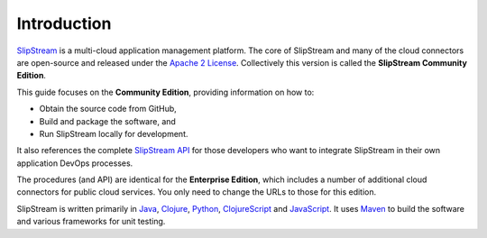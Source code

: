 Introduction
============

`SlipStream <http://sixsq.com/products/slipstream.html>`__ is a
multi-cloud application management platform. The core of SlipStream and
many of the cloud connectors are open-source and released under the
`Apache 2 License <http://www.apache.org/licenses/LICENSE-2.0.html>`__.
Collectively this version is called the **SlipStream Community
Edition**.

This guide focuses on the **Community Edition**, providing information
on how to:

-  Obtain the source code from GitHub,
-  Build and package the software, and
-  Run SlipStream locally for development.

It also references the complete `SlipStream
API <http://ssapi.sixsq.com>`__ for those developers who want to
integrate SlipStream in their own application DevOps processes.

The procedures (and API) are identical for the **Enterprise Edition**,
which includes a number of additional cloud connectors for public cloud
services. You only need to change the URLs to those for this edition.

SlipStream is written primarily in `Java <https://www.java.com>`__,
`Clojure <http://clojure.org>`__, `Python <https://www.python.org>`__,
`ClojureScript <https://github.com/clojure/clojurescript>`__ and
`JavaScript
<https://developer.mozilla.org/en-US/docs/Web/JavaScript>`__.  It uses
`Maven <https://maven.apache.org/>`__ to build the software and
various frameworks for unit testing.
